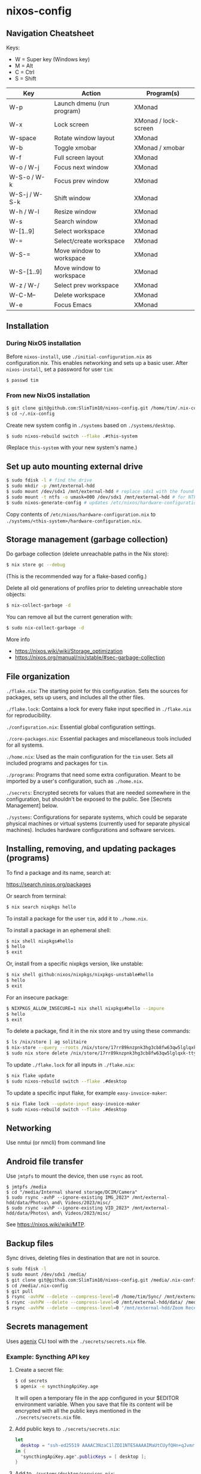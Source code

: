* nixos-config

** Navigation Cheatsheet

Keys:
- W = Super key (Windows key)
- M = Alt
- C = Ctrl
- S = Shift

| Key           | Action                     | Program(s)           |
|---------------+----------------------------+----------------------|
| W-p           | Launch dmenu (run program) | XMonad               |
| W-x           | Lock screen                | XMonad / lock-screen |
| W-space       | Rotate window layout       | XMonad               |
| W-b           | Toggle xmobar              | XMonad / xmobar      |
| W-f           | Full screen layout         | XMonad               |
| W-o / W-j     | Focus next window          | XMonad               |
| W-S-o / W-k   | Focus prev window          | XMonad               |
| W-S-j / W-S-k | Shift window               | XMonad               |
| W-h / W-l     | Resize window              | XMonad               |
| W-s           | Search window              | XMonad               |
| W-[1..9]      | Select workspace           | XMonad               |
| W-=           | Select/create workspace    | XMonad               |
| W-S-=         | Move window to workspace   | XMonad               |
| W-S-[1..9]    | Move window to workspace   | XMonad               |
| W-z / W-/     | Select prev workspace      | XMonad               |
| W-C-M--       | Delete workspace           | XMonad               |
| W-e           | Focus Emacs                | XMonad               |

** Installation

*** During NixOS installation

Before ~nixos-install~, use ~./initial-configuration.nix~ as configuration.nix. This enables networking and sets up a basic user. After ~nixos-install~, set a password for user ~tim~:

#+begin_src sh
$ passwd tim
#+end_src

*** From new NixOS installation

#+begin_src sh
$ git clone git@github.com:SlimTim10/nixos-config.git /home/tim/.nix-config
$ cd ~/.nix-config
#+end_src

Create new system config in ~./systems~ based on ~./systems/desktop~.

#+begin_src sh
$ sudo nixos-rebuild switch --flake .#this-system
#+end_src
(Replace ~this-system~ with your new system's name.)

** Set up auto mounting external drive

#+begin_src sh
$ sudo fdisk -l # find the drive
$ sudo mkdir -p /mnt/external-hdd
$ sudo mount /dev/sdx1 /mnt/external-hdd # replace sdx1 with the found drive
$ sudo mount -t ntfs -o umask=000 /dev/sdx1 /mnt/external-hdd # for NTFS-formatted drive, full R/W permission (-o umask=000 may not be needed since adding support for NTFS)
$ sudo nixos-generate-config # updates /etc/nixos/hardware-configuration.nix
#+end_src

Copy contents of ~/etc/nixos/hardware-configuration.nix~ to ~./systems/<this-system>/hardware-configuration.nix~.

** Storage management (garbage collection)

Do garbage collection (delete unreachable paths in the Nix store):

#+begin_src sh
$ nix store gc --debug
#+end_src
(This is the recommended way for a flake-based config.)

Delete all old generations of profiles prior to deleting unreachable store objects:

#+begin_src sh
$ nix-collect-garbage -d
#+end_src

You can remove all but the current generation with:

#+begin_src sh
$ sudo nix-collect-garbage -d
#+end_src

More info
- https://nixos.wiki/wiki/Storage_optimization
- https://nixos.org/manual/nix/stable/#sec-garbage-collection

** File organization

~./flake.nix~: The starting point for this configuration. Sets the sources for packages, sets up users, and includes all the other files.

~./flake.lock~: Contains a lock for every flake input specified in ~./flake.nix~ for reproducibility.

~./configuration.nix~: Essential global configuration settings.

~./core-packages.nix~: Essential packages and miscellaneous tools included for all systems.

~./home.nix~: Used as the main configuration for the ~tim~ user. Sets all included programs and packages for ~tim~.

~./programs~: Programs that need some extra configuration. Meant to be imported by a user's configuration, such as ~./home.nix~.

~./secrets~: Encrypted secrets for values that are needed somewhere in the configuration, but shouldn't be exposed to the public. See [Secrets Management] below.

~./systems~: Configurations for separate systems, which could be separate physical machines or virtual systems (currently used for separate physical machines). Includes hardware configurations and software services.

** Installing, removing, and updating packages (programs)

To find a package and its name, search at:

https://search.nixos.org/packages

Or search from terminal:

#+begin_src sh
$ nix search nixpkgs hello
#+end_src

To install a package for the user ~tim~, add it to ~./home.nix~.

To install a package in an ephemeral shell:

#+begin_src sh
$ nix shell nixpkgs#hello
$ hello
$ exit
#+end_src

Or, install from a specific nixpkgs version, like unstable:

#+begin_src sh
$ nix shell github:nixos/nixpkgs/nixpkgs-unstable#hello
$ hello
$ exit
#+end_src

For an insecure package:

#+begin_src sh
$ NIXPKGS_ALLOW_INSECURE=1 nix shell nixpkgs#hello --impure
$ hello
$ exit
#+end_src

To delete a package, find it in the nix store and try using these commands:

#+begin_src sh
$ ls /nix/store | ag solitaire
$ nix-store --query --roots /nix/store/17rr89knzpnk3hg3cb8fw63qw5lglqxk-tty-solitaire-1.3.1.drv
$ sudo nix store delete /nix/store/17rr89knzpnk3hg3cb8fw63qw5lglqxk-tty-solitaire-1.3.1
#+end_src

To update ~./flake.lock~ for all inputs in ~./flake.nix~:

#+begin_src sh
$ nix flake update
$ sudo nixos-rebuild switch --flake .#desktop
#+end_src

To update a specific input flake, for example ~easy-invoice-maker~:

#+begin_src sh
$ nix flake lock --update-input easy-invoice-maker
$ sudo nixos-rebuild switch --flake .#desktop
#+end_src

** Networking

Use nmtui (or nmcli) from command line

** Android file transfer

Use ~jmtpfs~ to mount the device, then use ~rsync~ as root.

#+begin_src
$ jmtpfs /media
$ cd "/media/Internal shared storage/DCIM/Camera"
$ sudo rsync -avhP --ignore-existing IMG_2023* /mnt/external-hdd/data/Photos\ and\ Videos/2023/misc/
$ sudo rsync -avhP --ignore-existing VID_2023* /mnt/external-hdd/data/Photos\ and\ Videos/2023/misc/
#+end_src

See https://nixos.wiki/wiki/MTP.

** Backup files

Sync drives, deleting files in destination that are not in source.

#+begin_src sh
$ sudo fdisk -l
$ sudo mount /dev/sdx1 /media/
$ git clone git@github.com:SlimTim10/nixos-config.git /media/.nix-config
$ cd /media/.nix-config
$ git pull
$ rsync -avhPW --delete --compress-level=0 /home/tim/Sync/ /mnt/external-hdd/data/Backups/Sync/
$ rsync -avhPW --delete --compress-level=0 /mnt/external-hdd/data/ /media/data/
$ rsync -avhPW --delete --compress-level=0 '/mnt/external-hdd/Zoom Recordings Archive/' '/media/Zoom Recordings Archive/'
#+end_src

** Secrets management

Uses [[https://github.com/ryantm/agenix][agenix]] CLI tool with the ~./secrets/secrets.nix~ file.

*** Example: Syncthing API key

1. Create a secret file:
   
   #+begin_src sh
   $ cd secrets
   $ agenix -e syncthingApiKey.age
   #+end_src
   
   It will open a temporary file in the app configured in your $EDITOR environment variable. When you save that file its content will be encrypted with all the public keys mentioned in the ~./secrets/secrets.nix~ file.

2. Add public keys to ~./secrets/secrets.nix~:

   #+begin_src nix
   let
     desktop = "ssh-ed25519 AAAAC3NzaC1lZDI1NTE5AAAAIMaUtCUyfQHn+qJvmr8nf0v83WwpOgBoNyqma71DsWR4 slimtim10@gmail.com";
   in {
     "syncthingApiKey.age".publicKeys = [ desktop ];
   }
   #+end_src

3. Add to ~./systems/desktop/services.nix~:

   #+begin_src nix
   age.secrets."syncthingApiKey" = {
     file = ../../secrets/syncthingApiKey.age;
     mode = "700";
     owner = "tim";
     group = "users";
   };
   #+end_src

4. Reference the secret's path:

   Outside home manager:

   #+begin_src nix
   syncthingApiKey = "$(cat ${config.age.secrets."syncthingApiKey".path})";
   #+end_src

   Within home manager:

   #+begin_src nix
   {
     # ...
     osConfig,
     # ...
   }:
   let
     syncthingApiKey = "$(cat ${osConfig.age.secrets."syncthingApiKey".path})";
   # ...
   #+end_src

** Troubleshooting

*** If XMonad fails to start or recompile, try using a shell that has the required dependencies:

#+begin_src sh
$ nix-shell -p "ghc.withPackages (pkgs: with pkgs; [ xmonad xmonad-extras xmonad-contrib ])"
$ xmonad --recompile
$ xmonad --restart
#+end_src

*** Classic Nix commands replaced by flakes

| Classic             | Flake                 |
|---------------------+-----------------------|
| nix-channel         | inputs in flake.nix   |
| nix-shell           | nix develop/shell/run |
| nix-build           | nix build             |
| nix-collect-garbage | nix store gc --debug  |

*** Emacs desktop load doesn't restore buffers from ephemeral drive

On startup, remember to mount ephemeral drives before starting emacs.
